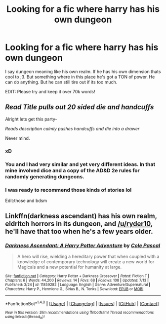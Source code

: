 #+TITLE: Looking for a fic where harry has his own dungeon

* Looking for a fic where harry has his own dungeon
:PROPERTIES:
:Author: laserthrasher1
:Score: 4
:DateUnix: 1471333581.0
:DateShort: 2016-Aug-16
:FlairText: Request
:END:
I say dungeon meaning like his own realm. If he has his own dimension thats cool to ;3. But something where in this place he's got a TON of power. He can do anything. But he can still tire out if its too much.

EDIT: Please try and keep it over 70k words!


** /Read Title pulls out 20 sided die and handcuffs/

Alright lets get this party-

/Reads description calmly pushes handcuffs and die into a drawer/

Never mind.
:PROPERTIES:
:Author: Ryder10
:Score: 5
:DateUnix: 1471351988.0
:DateShort: 2016-Aug-16
:END:

*** xD
:PROPERTIES:
:Author: laserthrasher1
:Score: 1
:DateUnix: 1471352032.0
:DateShort: 2016-Aug-16
:END:


*** You and I had very similar and yet very different ideas. In that mine involved dice and a copy of the AD&D 2e rules for randomly generating dungeons.
:PROPERTIES:
:Author: The_Truthkeeper
:Score: 1
:DateUnix: 1471419180.0
:DateShort: 2016-Aug-17
:END:


*** I was ready to recommend those kinds of stories lol

Edit:those and bdsm
:PROPERTIES:
:Author: Lovely_Sophie
:Score: 1
:DateUnix: 1471430466.0
:DateShort: 2016-Aug-17
:END:


** Linkffn(darkness ascendant) has his own realm, eldritch horrors in its dungeon, and [[/u/ryder10]], he'll have that too when he's a few years older.
:PROPERTIES:
:Author: viol8er
:Score: 2
:DateUnix: 1471358843.0
:DateShort: 2016-Aug-16
:END:

*** [[http://www.fanfiction.net/s/11859282/1/][*/Darkness Ascendant: A Harry Potter Adventure/*]] by [[https://www.fanfiction.net/u/358482/Cole-Pascal][/Cole Pascal/]]

#+begin_quote
  A hero will rise, wielding a hereditary power that when coupled with a knowledge of contemporary technology will create a new world for Magicals and a new potential for humanity at large.
#+end_quote

^{/Site/: [[http://www.fanfiction.net/][fanfiction.net]] *|* /Category/: Harry Potter + Darkness Crossover *|* /Rated/: Fiction T *|* /Chapters/: 6 *|* /Words/: 44,200 *|* /Reviews/: 14 *|* /Favs/: 68 *|* /Follows/: 108 *|* /Updated/: 7/13 *|* /Published/: 3/24 *|* /id/: 11859282 *|* /Language/: English *|* /Genre/: Adventure/Supernatural *|* /Characters/: Harry P., Hermione G., Sirius B., N. Tonks *|* /Download/: [[http://www.ff2ebook.com/old/ffn-bot/index.php?id=11859282&source=ff&filetype=epub][EPUB]] or [[http://www.ff2ebook.com/old/ffn-bot/index.php?id=11859282&source=ff&filetype=mobi][MOBI]]}

--------------

*FanfictionBot*^{1.4.0} *|* [[[https://github.com/tusing/reddit-ffn-bot/wiki/Usage][Usage]]] | [[[https://github.com/tusing/reddit-ffn-bot/wiki/Changelog][Changelog]]] | [[[https://github.com/tusing/reddit-ffn-bot/issues/][Issues]]] | [[[https://github.com/tusing/reddit-ffn-bot/][GitHub]]] | [[[https://www.reddit.com/message/compose?to=tusing][Contact]]]

^{/New in this version: Slim recommendations using/ ffnbot!slim! /Thread recommendations using/ linksub(thread_id)!}
:PROPERTIES:
:Author: FanfictionBot
:Score: 1
:DateUnix: 1471358858.0
:DateShort: 2016-Aug-16
:END:
